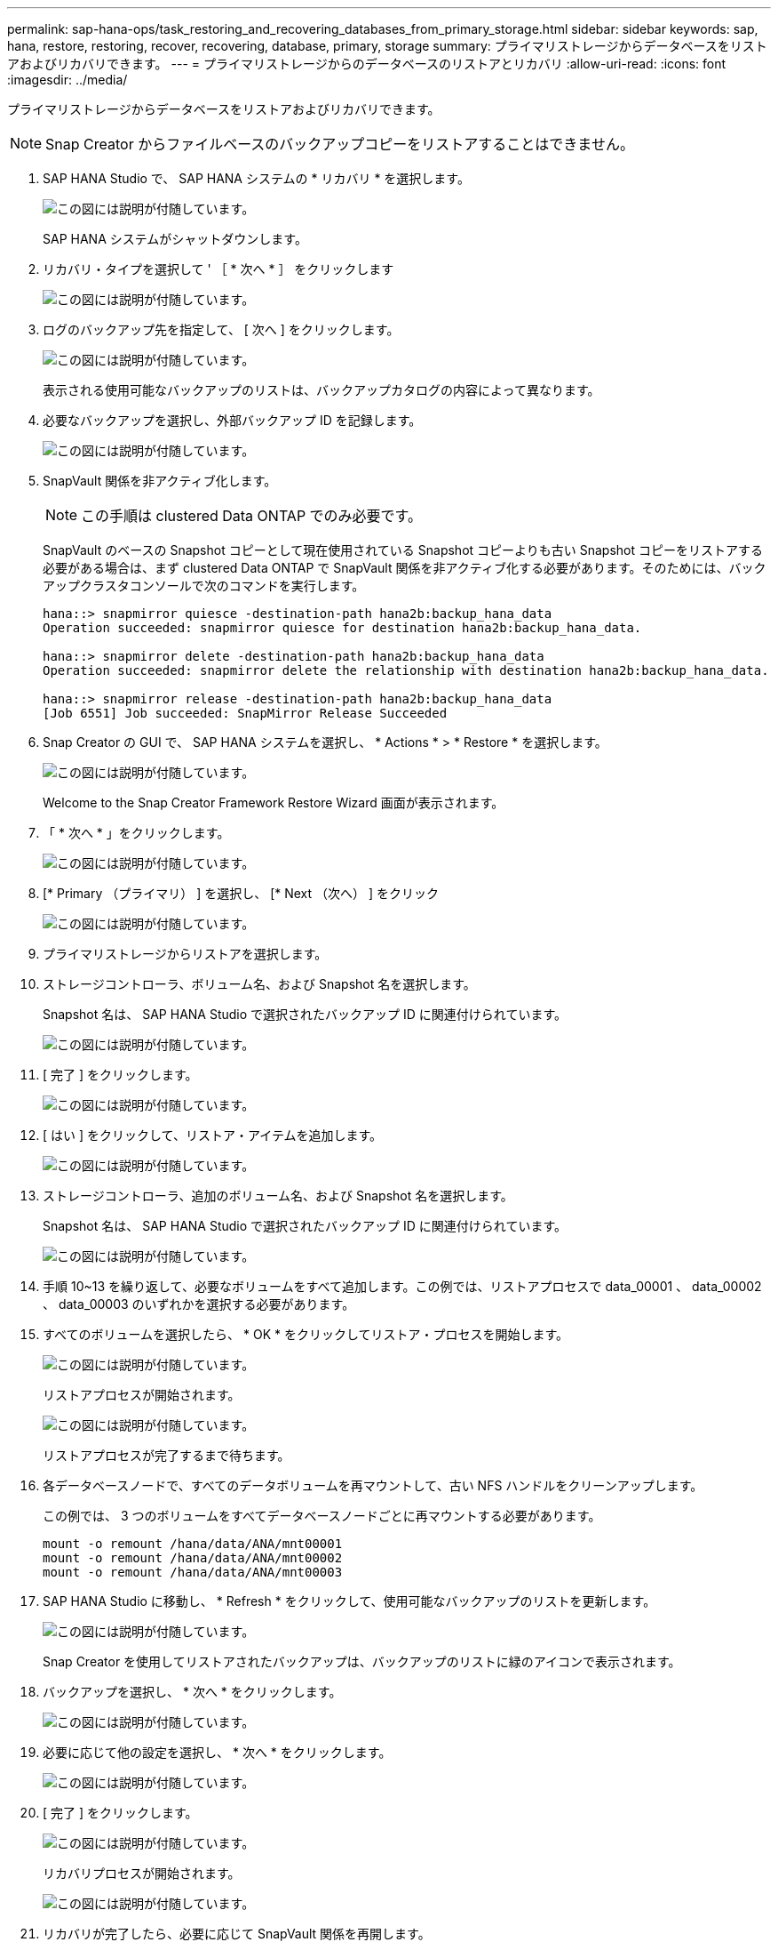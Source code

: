 ---
permalink: sap-hana-ops/task_restoring_and_recovering_databases_from_primary_storage.html 
sidebar: sidebar 
keywords: sap, hana, restore, restoring, recover, recovering, database, primary, storage 
summary: プライマリストレージからデータベースをリストアおよびリカバリできます。 
---
= プライマリストレージからのデータベースのリストアとリカバリ
:allow-uri-read: 
:icons: font
:imagesdir: ../media/


[role="lead"]
プライマリストレージからデータベースをリストアおよびリカバリできます。


NOTE: Snap Creator からファイルベースのバックアップコピーをリストアすることはできません。

. SAP HANA Studio で、 SAP HANA システムの * リカバリ * を選択します。
+
image::../media/sap_hana_recover_primary_gui.gif[この図には説明が付随しています。]

+
SAP HANA システムがシャットダウンします。

. リカバリ・タイプを選択して ' ［ * 次へ * ］ をクリックします
+
image::../media/sap_hana_specify_recovery_type_gui.gif[この図には説明が付随しています。]

. ログのバックアップ先を指定して、 [ 次へ ] をクリックします。
+
image::../media/sap_hana_recover_primary_log_backup_location.gif[この図には説明が付随しています。]

+
表示される使用可能なバックアップのリストは、バックアップカタログの内容によって異なります。

. 必要なバックアップを選択し、外部バックアップ ID を記録します。
+
image::../media/sap_hana_recovery_primary_select_backup.gif[この図には説明が付随しています。]

. SnapVault 関係を非アクティブ化します。
+

NOTE: この手順は clustered Data ONTAP でのみ必要です。

+
SnapVault のベースの Snapshot コピーとして現在使用されている Snapshot コピーよりも古い Snapshot コピーをリストアする必要がある場合は、まず clustered Data ONTAP で SnapVault 関係を非アクティブ化する必要があります。そのためには、バックアップクラスタコンソールで次のコマンドを実行します。

+
[listing]
----
hana::> snapmirror quiesce -destination-path hana2b:backup_hana_data
Operation succeeded: snapmirror quiesce for destination hana2b:backup_hana_data.

hana::> snapmirror delete -destination-path hana2b:backup_hana_data
Operation succeeded: snapmirror delete the relationship with destination hana2b:backup_hana_data.

hana::> snapmirror release -destination-path hana2b:backup_hana_data
[Job 6551] Job succeeded: SnapMirror Release Succeeded
----
. Snap Creator の GUI で、 SAP HANA システムを選択し、 * Actions * > * Restore * を選択します。
+
image::../media/sap_hana_select_restore_backup.gif[この図には説明が付随しています。]

+
Welcome to the Snap Creator Framework Restore Wizard 画面が表示されます。

. 「 * 次へ * 」をクリックします。
+
image::../media/sap_hana_primary_restore_welcome_screen.gif[この図には説明が付随しています。]

. [* Primary （プライマリ） ] を選択し、 [* Next （次へ） ] をクリック
+
image::../media/sap_hana_primary_restore_primary_select.gif[この図には説明が付随しています。]

. プライマリストレージからリストアを選択します。
. ストレージコントローラ、ボリューム名、および Snapshot 名を選択します。
+
Snapshot 名は、 SAP HANA Studio で選択されたバックアップ ID に関連付けられています。

+
image::../media/sap_hana_select_backup_restore_scf_gui.gif[この図には説明が付随しています。]

. [ 完了 ] をクリックします。
+
image::../media/sap_hana_primary_restore_summary.gif[この図には説明が付随しています。]

. [ はい ] をクリックして、リストア・アイテムを追加します。
+
image::../media/sap_hana_add_more_restore_items.gif[この図には説明が付随しています。]

. ストレージコントローラ、追加のボリューム名、および Snapshot 名を選択します。
+
Snapshot 名は、 SAP HANA Studio で選択されたバックアップ ID に関連付けられています。

+
image::../media/sap_hana_primary_select_restore_details.gif[この図には説明が付随しています。]

. 手順 10~13 を繰り返して、必要なボリュームをすべて追加します。この例では、リストアプロセスで data_00001 、 data_00002 、 data_00003 のいずれかを選択する必要があります。
. すべてのボリュームを選択したら、 * OK * をクリックしてリストア・プロセスを開始します。
+
image::../media/sap_hana_select_volume_restore.gif[この図には説明が付随しています。]

+
リストアプロセスが開始されます。

+
image::../media/sap_hana_primary_general_restore_process_in_progress.gif[この図には説明が付随しています。]

+
リストアプロセスが完了するまで待ちます。

. 各データベースノードで、すべてのデータボリュームを再マウントして、古い NFS ハンドルをクリーンアップします。
+
この例では、 3 つのボリュームをすべてデータベースノードごとに再マウントする必要があります。

+
[listing]
----
mount -o remount /hana/data/ANA/mnt00001
mount -o remount /hana/data/ANA/mnt00002
mount -o remount /hana/data/ANA/mnt00003
----
. SAP HANA Studio に移動し、 * Refresh * をクリックして、使用可能なバックアップのリストを更新します。
+
image::../media/sap_hana_primary_select_backup.gif[この図には説明が付随しています。]

+
Snap Creator を使用してリストアされたバックアップは、バックアップのリストに緑のアイコンで表示されます。

. バックアップを選択し、 * 次へ * をクリックします。
+
image::../media/sap_hana_select_backup_to_recover_database.gif[この図には説明が付随しています。]

. 必要に応じて他の設定を選択し、 * 次へ * をクリックします。
+
image::../media/sap_hana_select_backup_other_settings.gif[この図には説明が付随しています。]

. [ 完了 ] をクリックします。
+
image::../media/sap_hana_primary_review_recory_settings.gif[この図には説明が付随しています。]

+
リカバリプロセスが開始されます。

+
image::../media/sap_hana_primary_recovery_progress_information.gif[この図には説明が付随しています。]

. リカバリが完了したら、必要に応じて SnapVault 関係を再開します。
+
image::../media/sap_hana_primary_recovery_execution_summary.gif[この図には説明が付随しています。]


